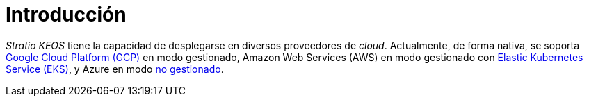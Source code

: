 = Introducción

_Stratio KEOS_ tiene la capacidad de desplegarse en diversos proveedores de _cloud_. Actualmente, de forma nativa, se soporta xref:ROOT:architecture.adoc#_gcp[Google Cloud Platform (GCP)] en modo gestionado, Amazon Web Services (AWS) en modo gestionado con xref:ROOT:architecture.adoc#_eks[Elastic Kubernetes Service (EKS)], y Azure en modo xref:ROOT:architecture.adoc#_azure[no gestionado].
